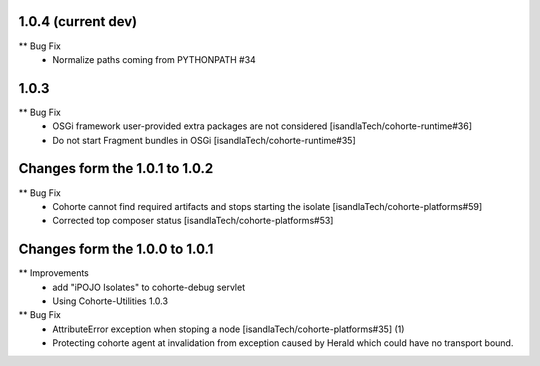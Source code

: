 1.0.4 (current dev)
-----

** Bug Fix
    * Normalize paths coming from PYTHONPATH #34

1.0.3
-----

** Bug Fix
    * OSGi framework user-provided extra packages are not considered [isandlaTech/cohorte-runtime#36]
    * Do not start Fragment bundles in OSGi [isandlaTech/cohorte-runtime#35]

Changes form the 1.0.1 to 1.0.2
-------------------------------

** Bug Fix
    * Cohorte cannot find required artifacts and stops starting the isolate [isandlaTech/cohorte-platforms#59]
    * Corrected top composer status [isandlaTech/cohorte-platforms#53]

Changes form the 1.0.0 to 1.0.1
-------------------------------

** Improvements
    * add "iPOJO Isolates" to cohorte-debug servlet
    * Using Cohorte-Utilities 1.0.3
    
** Bug Fix
    * AttributeError exception when stoping a node [isandlaTech/cohorte-platforms#35] (1)
    * Protecting cohorte agent at invalidation from exception caused by Herald which could have no transport bound.
